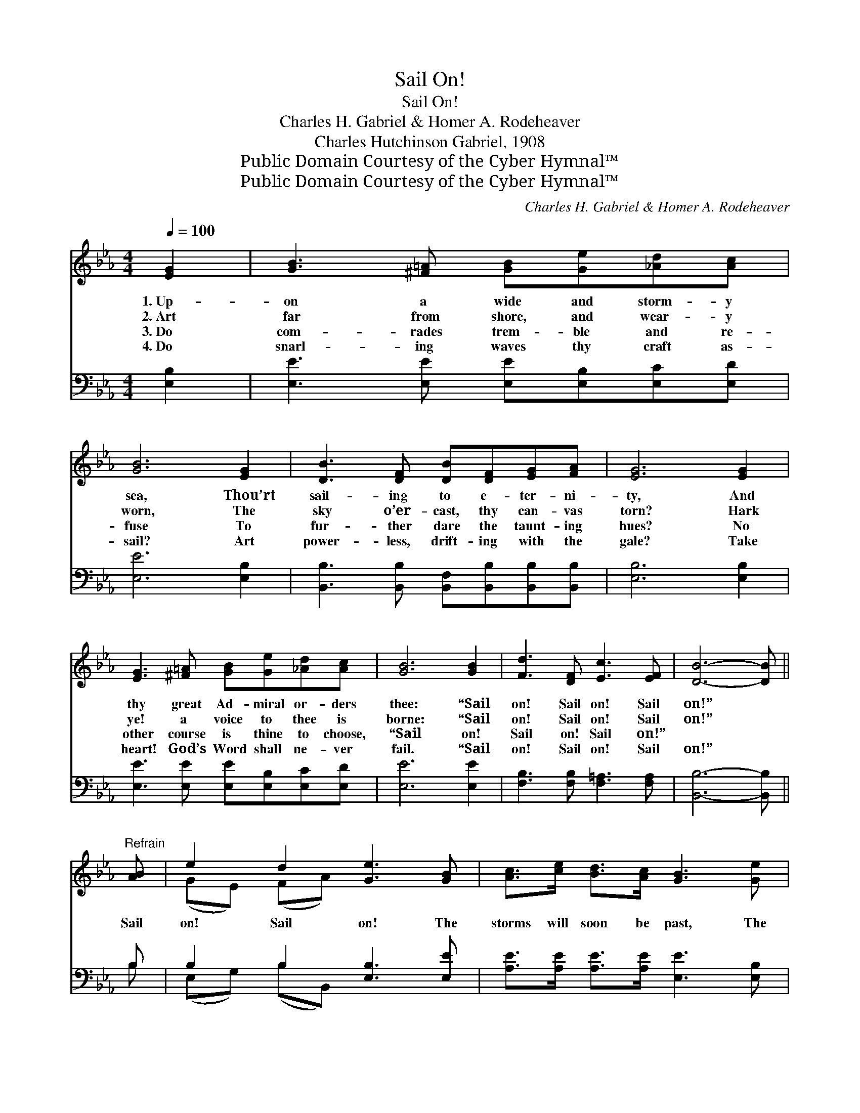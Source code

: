 X:1
T:Sail On!
T:Sail On!
T:Charles H. Gabriel & Homer A. Rodeheaver
T:Charles Hutchinson Gabriel, 1908
T:Public Domain Courtesy of the Cyber Hymnal™
T:Public Domain Courtesy of the Cyber Hymnal™
C:Charles H. Gabriel & Homer A. Rodeheaver
Z:Public Domain
Z:Courtesy of the Cyber Hymnal™
%%score ( 1 2 ) ( 3 4 )
L:1/8
Q:1/4=100
M:4/4
K:Eb
V:1 treble 
V:2 treble 
V:3 bass 
V:4 bass 
V:1
 [EG]2 | [GB]3 [^F=A] [GB][Ge][_Ad][Ac] | [GB]6 [EG]2 | [DB]3 [DF] [DB][DF][EG][FA] | [EG]6 [EG]2 | %5
w: 1.~Up-|on a wide and storm- y|sea, Thou’rt|sail- ing to e- ter- ni-|ty, And|
w: 2.~Art|far from shore, and wear- y|worn, The|sky o’er- cast, thy can- vas|torn? Hark|
w: 3.~Do|com- rades trem- ble and re-|fuse To|fur- ther dare the taunt- ing|hues? No|
w: 4.~Do|snarl- ing waves thy craft as-|sail? Art|power- less, drift- ing with the|gale? Take|
 [EG]3 [^F=A] [GB][Ge][_Ad][Ac] | [GB]6 [GB]2 | [Fd]3 [DF] [Ec]3 [EF] | [DB]6- [DB] || %9
w: thy great Ad- miral or- ders|thee: “Sail|on! Sail on! Sail|on!” *|
w: ye! a voice to thee is|borne: “Sail|on! Sail on! Sail|on!” *|
w: other course is thine to choose,|“Sail on!|Sail on! Sail on!”||
w: heart! God’s Word shall ne- ver|fail. “Sail|on! Sail on! Sail|on!” *|
"^Refrain" [AB] | e2 d2 [Ge]3 [GB] | [Ac]>[ce] [Bd]>[Ac] [GB]3 [Ge] | %12
w: |||
w: Sail|on! Sail on! The|storms will soon be past, The|
w: |||
w: |||
 [Fd]2 [DF]2 [FA]>[Ac] [GB]>[FA] | [EG]6- [EG][EB] | c6 [Ff]2 | f4- [Bf]2 [Be]2 | %16
w: ||||
w: dark- ness will not al- ways|last; * Sail|on! Sail|on! God lives|
w: ||||
w: ||||
 [Ad]3 [Ad] [Ad]>[AB] [Ac]>[Ad] | [Ge]2 [Ae]2 e4- | e8- | [Ge]6 |] %20
w: ||||
w: * and He com- mands: “Sail|on! Sail on!”|||
w: ||||
w: ||||
V:2
 x2 | x8 | x8 | x8 | x8 | x8 | x8 | x8 | x7 || x | (GE) (FA) x4 | x8 | x8 | x8 | (E2 =E2 F2) x2 | %15
 B2 =A2 x4 | x8 | x4 G2 A2 | G2 A2 G2 A2 | x6 |] %20
V:3
 [E,B,]2 | [E,E]3 [E,E] [E,E][E,B,][E,C][E,D] | [E,E]6 [E,B,]2 | %3
w: ~|~ ~ ~ ~ ~ ~|~ ~|
 [B,,B,]3 [B,,B,] [B,,F,][B,,B,][B,,B,][B,,B,] | [E,B,]6 [E,B,]2 | %5
w: ~ ~ ~ ~ ~ ~|~ ~|
 [E,E]3 [E,E] [E,E][E,B,][E,C][E,D] | [E,E]6 [E,E]2 | [F,B,]3 [F,B,] [F,=A,]3 [F,A,] | %8
w: ~ ~ ~ ~ ~ ~|~ ~|~ ~ ~ ~|
 [B,,B,]6- [B,,B,] || B, | B,2 B,2 [E,B,]3 [E,E] | [A,E]>[A,E] [A,E]>[A,E] [E,E]3 [E,B,] | %12
w: ~ *|~|~ ~ ~ ~|~ ~ ~ ~ ~ ~|
 [B,,B,]2 [B,,B,]2 [B,,B,]>[B,,B,] [B,,B,]>[B,,B,] | [E,B,]6- [E,B,][E,G,] | %14
w: ~ ~ ~ ~ ~ ~|~ * ~|
 A,2 [G,B,]2 [F,_A,]2 (3([F,=A,][G,B,][A,C]) | [B,D]2 [CE]2 [DF]2 [CF]2 | %16
w: ~ sail on! ~ * *|~ sail on! ~|
 [B,F]3 [B,F] [B,F]>[B,D] [B,D]>B, | [E,B,]2 [A,,C]2 B,2 C2 | B,2 C2 B,2 C2 | [E,B,]6 |] %20
w: ~ ~ ~ ~ ~ ~|~ ~ ~ sail~on!|sail on! sail~on! *||
V:4
 x2 | x8 | x8 | x8 | x8 | x8 | x8 | x8 | x7 || B, | (E,G,) (B,B,,) x4 | x8 | x8 | x8 | =A,2 x6 | %15
 x8 | x15/2 B,/ | x4 E,4- | E,8- | x6 |] %20

